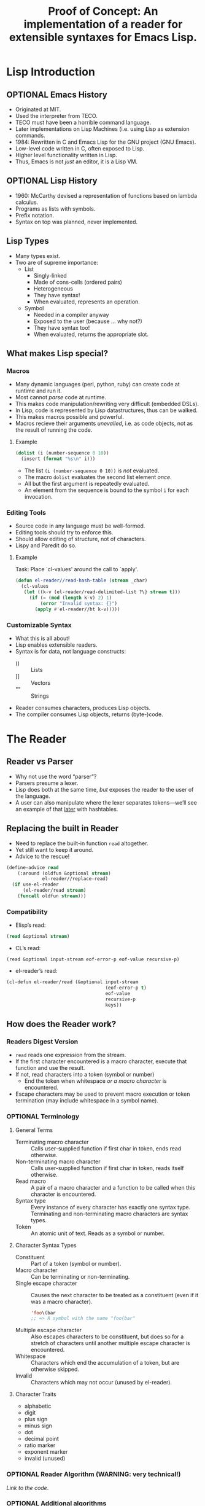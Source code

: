 # -*- fill-column: 60; -*-
#+LATEX_CLASS: scrartcl
#+LATEX_CLASS_OPTIONS: [a4paper]
#+SEQ_TODO: OPTIONAL
#+TITLE: Proof of Concept: An implementation of a reader for extensible syntaxes for Emacs Lisp.
* Lisp Introduction
** OPTIONAL Emacs History
- Originated at MIT.
- Used the interpreter from TECO.
- TECO must have been a horrible command language.
- Later implementations on Lisp Machines (i.e. using Lisp
  as extension commands.
- 1984: Rewritten in C and Emacs Lisp for the GNU project
  (GNU Emacs).
- Low-level code written in C, often exposed to Lisp.
- Higher level functionality written in Lisp.
- Thus, Emacs is not /just/ an editor, it is a Lisp VM.
** OPTIONAL Lisp History
- 1960: McCarthy devised a representation of functions
  based on lambda calculus.
- Programs as lists with symbols.
- Prefix notation.
- Syntax on top was planned, never implemented.
** Lisp Types
- Many types exist.
- Two are of supreme importance:
  + List
    - Singly-linked
    - Made of cons-cells (ordered pairs)
    - Heterogeneous
    - They have syntax!
    - When evaluated, represents an operation.
  + Symbol
    - Needed in a compiler anyway
    - Exposed to the user (because … why not?)
    - They have syntax too!
    - When evaluated, returns the appropriate slot.
** What makes Lisp special?
*** Macros
- Many dynamic languages (perl, python, ruby) can create
  code at runtime and run it.
- Most cannot /parse/ code at runtime.
- This makes code manipulation/rewriting very difficult
  (embedded DSLs).
- In Lisp, code is represented by Lisp datastructures, thus
  can be walked.
- This makes macros possible and powerful.
- Macros recieve their arguments /unevalled/, i.e. as code
  objects, not as the result of running the code.
**** Example
#+BEGIN_SRC emacs-lisp
  (dolist (i (number-sequence 0 10))
    (insert (format "%s\n" i)))
#+END_SRC

- The list =(i (number-sequence 0 10))= is /not/ evaluated.
- The macro =dolist= evaluates the second list element /once/.
- All but the first argument is repeatedly evaluated.
- An element from the sequence is bound to the symbol =i=
  for each invocation.
*** Editing Tools
- Source code in any language must be well-formed.
- Editing tools should try to enforce this.
- Should allow editing of structure, not of characters.
- Lispy and Paredit do so.
**** Example
Task: Place `cl-values' around the call to `apply'.
#+BEGIN_SRC emacs-lisp
  (defun el-reader//read-hash-table (stream _char)
    (cl-values
     (let ((k-v (el-reader/read-delimited-list ?\} stream t)))
       (if (= (mod (length k-v) 2) 1)
           (error "Invalid syntax: {}")
         (apply #'el-reader//ht k-v)))))
#+END_SRC
*** Customizable Syntax
- What this is all about!
- Lisp enables extensible readers.
- Syntax is for data, not language constructs:
  - () :: Lists
  - [] :: Vectors
  - "" :: Strings
- Reader consumes characters, produces Lisp objects.
- The compiler consumes Lisp objects, returns (byte-)code.
* The Reader
** Reader vs Parser
- Why not use the word “parser”?
- Parsers presume a lexer.
- Lisp does both at the same time, /but/ exposes the reader
  to the user of the language.
- A user can also manipulate where the lexer separates
  tokens---we’ll see an example of that [[#read-macro-example][later]] with hashtables.
** Replacing the built in Reader
- Need to replace the built-in function =read= altogether.
- Yet still want to keep it around.
- Advice to the rescue!
#+BEGIN_SRC emacs-lisp
  (define-advice read
      (:around (oldfun &optional stream)
               el-reader//replace-read)
    (if use-el-reader
        (el-reader/read stream)
      (funcall oldfun stream)))
#+END_SRC
*** Compatibility
- Elisp’s read:
#+BEGIN_SRC emacs-lisp
  (read &optional stream)
#+END_SRC
- CL’s read:
#+BEGIN_SRC common-lisp
  (read &optional input-stream eof-error-p eof-value recursive-p)
#+END_SRC
- el-reader’s read:
#+BEGIN_SRC emacs-lisp
  (cl-defun el-reader/read (&optional input-stream
                                      (eof-error-p t)
                                      eof-value
                                      recursive-p
                                      keys))
#+END_SRC
** How does the Reader work?
*** Readers Digest Version
- =read= reads one expression from the stream.
- If the first character encountered is a macro character,
  execute that function and use the result.
- If not, read characters into a token (symbol or number)
  + End the token when whitespace /or a macro character/ is
    encountered.
- Escape characters may be used to prevent macro execution
  or token termination (may include whitespace in a symbol
  name).
*** OPTIONAL Terminology
**** General Terms
- Terminating macro character :: Calls user-supplied
     function if first char in token, ends read otherwise.
- Non-terminating macro character :: Calls user-supplied
     function if first char in token, reads itself otherwise.
- Read macro :: A pair of a macro character and a function
                to be called when this character is encountered.
- Syntax type :: Every instance of every character has
                 exactly one syntax type.  Terminating and
                 non-terminating macro characters are syntax
                 types.
- Token :: An atomic unit of text.  Reads as a symbol or
           number.
**** Character Syntax Types
- Constituent :: Part of a token (symbol or number).
- Macro character :: Can be terminating or non-terminating.
- Single escape character :: Causes the next character to be
     treated as a constituent (even if it was a macro
     character).
     #+BEGIN_SRC emacs-lisp
       'foo\(bar
       ;; => A symbol with the name "foo(bar"
     #+END_SRC
- Multiple escape character :: Also escapes characters to be
     constituent, but does so for a stretch of characters
     until another multiple escape character is encountered.
- Whitespace :: Characters which end the accumulation of a
                token, but are otherwise skipped.
- Invalid :: Characters which may not occur (unused by
             el-reader).
**** Character Traits
- alphabetic
- digit
- plus sign
- minus sign
- dot
- decimal point
- ratio marker
- exponent marker
- invalid (unused)
*** OPTIONAL Reader Algorithm (WARNING: very technical!)
[[~/code/el-reader/el-reader.el::1399][Link to the code]].
*** OPTIONAL Additional algorithms
**** =read-delimited-list=
[[~/code/el-reader/el-reader.el::1209][Link to the code]].
**** Reading lists and dotted pair notation.
[[~/code/el-reader/el-reader.el::1601][Link to the code]].
[[~/code/el-reader/el-reader.el::1601][Link to the code in =read=]].
**** Interpreting Numbers.
[[~/code/el-reader/el-reader.el::1186][Link to the code]].
** OPTIONAL Data Structures
#+BEGIN_SRC emacs-lisp
  (with-current-buffer (get-buffer "el-reader.el")
    (occur "(\\(?:defclass\\|cl-defgeneric\\)"))
#+END_SRC
* API Overview
** Activation
- Use buffer local variables.
- Add the following to the beginning of a file:
#+BEGIN_SRC emacs-lisp
  (eval-and-compile
    (setf use-el-reader t))
#+END_SRC
- Sets the variable =use-el-reader= to be true, but only for
  the current buffer (i.e. file).
- The advice around =read= honors this variable.
** Example
   :PROPERTIES:
   :CUSTOM_ID: read-macro-example
   :END:
#+BEGIN_SRC emacs-lisp
  (defun el-reader//ht (&rest args)
    "Create and return a hashtable.

  Keys and values are given alternating in args."
    (let ((h (make-hash-table)))
      (cl-loop for (key value) on args by #'cddr
               do (if (and key value) (puthash key value h)
                    (error "Odd number of arguments passed")))
      h))

  (defun el-reader//read-hash-table (stream _char)
    (cl-values
     (let ((k-v (el-reader/read-delimited-list ?\} stream t)))
       (if (= (mod (length k-v) 2) 1)
           (error "Invalid syntax: {}")
         (apply #'el-reader//ht k-v)))))

  (el-reader/set-macro-character ?\{ #'el-reader//read-hash-table)

  (cl-multiple-value-bind (fun _term)
      (el-reader/get-macro-character ?\))
    (el-reader/set-macro-character ?\} fun))

  {:foo "foo" :bar 5}
#+END_SRC
** Functions
+ =set-macro-character= :: [[~/code/el-reader/el-reader.el::360][Link]]
+ =get-macro-character= :: [[~/code/el-reader/el-reader.el::348][Link]]
+ =make-dispatch-macro-character= :: [[~/code/el-reader/el-reader.el::1267][Link]]
+ =set-dispatch-macro-character= :: [[~/code/el-reader/el-reader.el::1295][Link]]
+ =get-dispatch-macro-character= :: [[~/code/el-reader/el-reader.el::1287][Link]]
+ =copy-readtable= :: [[~/code/el-reader/el-reader.el::187][Link]]
+ =getch= :: [[~/code/el-reader/el-reader.el::258][Link]]
+ =peek-char= :: [[~/code/el-reader/el-reader.el::263][Link]]
+ =read= :: [[~/code/el-reader/el-reader.el::1399][Link]]
+ =read-preserving-whitespace= :: [[~/code/el-reader/el-reader.el::1475][Link]]
** OPTIONAL Variables
- =*readtable*= :: [[~/code/el-reader/el-reader.el::204][Link]]
- =*read-base*= :: [[~/code/el-reader/el-reader.el::208][Link]]
- =*preserve-whitespace*= :: [[~/code/el-reader/el-reader.el::210][Link]]
** Differences to Common Lisp
*** Improvements
- The Syntax type of a character is now directly settable.
- Same for traits.
- Mapping from characters to numbers can be manipulated.
*** Due to deficiencies in elisp
- Read macro procedures must manually wrap the return value
      in a list.
- No package support.
- No support for fractions.
*** Idiosyncrasies
- Non-terminating dispatching macro character ('#')
- No case conversion.
- Slight name and signature differences
  + getch
  + peek-char
* Future work
** What is missing?
- Not all constructs can be read yet.
- Because of this, no compilation.
** What can be improved?
- Rewrite in C as part of Emacs.
- Write a C module.
** Editing Tools
- As editing tools are not aware of el-reader, operations on
  custom syntaxes often does not work.  This is already true
  of Common Lisp code.

#  LocalWords:  Kolloquium
